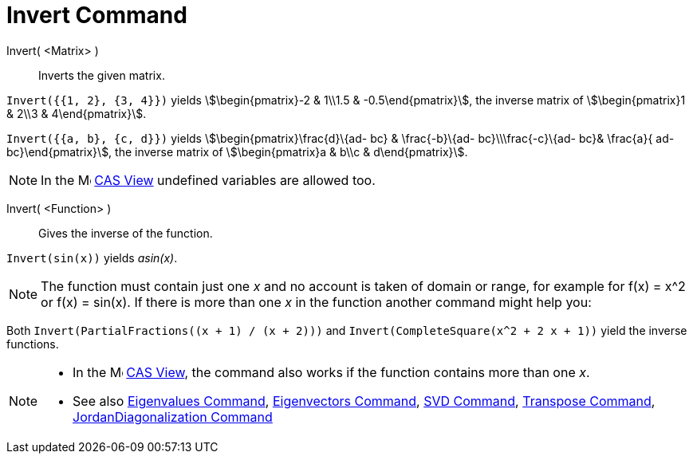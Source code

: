 = Invert Command
:page-en: commands/Invert
ifdef::env-github[:imagesdir: /en/modules/ROOT/assets/images]

Invert( <Matrix> )::
  Inverts the given matrix.

[EXAMPLE]
====

`++Invert({{1, 2}, {3, 4}})++` yields stem:[\begin{pmatrix}-2 & 1\\1.5 & -0.5\end{pmatrix}], the inverse matrix of
stem:[\begin{pmatrix}1 & 2\\3 & 4\end{pmatrix}].

====

[EXAMPLE]
====

`++Invert({{a, b}, {c, d}})++` yields stem:[\begin{pmatrix}\frac{d}\{ad- bc} & \frac{-b}\{ad- bc}\\\frac{-c}\{ad-
bc}& \frac{a}{ ad- bc}\end{pmatrix}], the inverse matrix of stem:[\begin{pmatrix}a & b\\c & d\end{pmatrix}].

====

[NOTE]
====

In the image:16px-Menu_view_cas.svg.png[Menu view cas.svg,width=16,height=16] xref:/CAS_View.adoc[CAS View] undefined
variables are allowed too.

====

Invert( <Function> )::
  Gives the inverse of the function.

[EXAMPLE]
====

`++Invert(sin(x))++` yields _asin(x)_.

====

[NOTE]
====

The function must contain just one _x_ and no account is taken of domain or range, for example for f(x) = x^2 or f(x) =
sin(x). If there is more than one _x_ in the function another command might help you:

====

[EXAMPLE]
====

Both `++Invert(PartialFractions((x + 1) / (x + 2)))++` and `++Invert(CompleteSquare(x^2 + 2 x + 1))++` yield the inverse
functions.

====



[NOTE]
====

* In the image:16px-Menu_view_cas.svg.png[Menu view cas.svg,width=16,height=16] xref:/CAS_View.adoc[CAS View], the
command also works if the function contains more than one _x_.
* See also xref:/commands/Eigenvalues.adoc[Eigenvalues Command], xref:/commands/Eigenvectors.adoc[Eigenvectors Command],
xref:/commands/SVD.adoc[SVD Command], xref:/commands/Transpose.adoc[Transpose Command],
xref:/commands/JordanDiagonalization.adoc[JordanDiagonalization Command]

====
